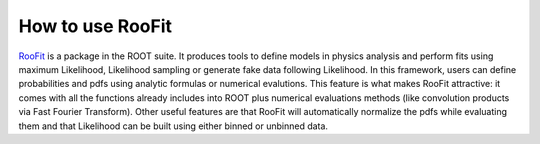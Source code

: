 -----------------------------------
How to use RooFit
-----------------------------------

`RooFit`_ is a package in the ROOT suite.
It produces tools to define models in physics analysis and perform fits using maximum Likelihood, Likelihood sampling or generate fake data following Likelihood.
In this framework, users can define probabilities and pdfs using analytic formulas or numerical evalutions.
This feature is what makes RooFit attractive: it comes with all the functions already includes into ROOT plus numerical evaluations methods (like convolution products via Fast Fourier Transform).
Other useful features are that RooFit will automatically normalize the pdfs while evaluating them and that Likelihood can be built using either binned or unbinned data.

.. _`RooFit`: https://root.cern.ch/roofit-20-minutes
